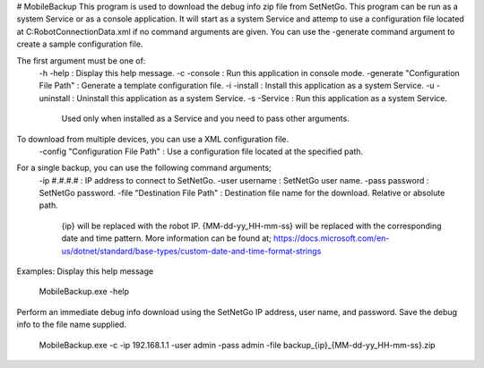 # MobileBackup
This program is used to download the debug info zip file from SetNetGo.  
This program can be run as a system Service or as a console application.  
It will start as a system Service and attemp to use a configuration file  
located at C:\RobotConnectionData.xml if no command arguments are given.  
You can use the -generate command argument to create a sample configuration file.
  
  
The first argument must be one of:  
    -h -help : Display this help message.  
    -c -console : Run this application in console mode.  
    -generate "Configuration File Path" : Generate a template configuration file.  
    -i -install : Install this application as a system Service.  
    -u -uninstall : Uninstall this application as a system Service.  
    -s -Service : Run this application as a system Service.  
                  Used only when installed as a Service and you need to pass other arguments.  
To download from multiple devices, you can use a XML configuration file.  
    -config "Configuration File Path" : Use a configuration file located at the specified path.  
For a single backup, you can use the following command arguments;  
     -ip #.#.#.# : IP address to connect to SetNetGo.  
     -user username : SetNetGo user name.  
     -pass password : SetNetGo password.  
     -file "Destination File Path" : Destination file name for the download. Relative or absolute path.  
             {ip} will be replaced with the robot IP.  
             {MM-dd-yy_HH-mm-ss} will be replaced with the corresponding  
             date and time pattern. More information can be found at;  
             https://docs.microsoft.com/en-us/dotnet/standard/base-types/custom-date-and-time-format-strings  
Examples:  
Display this help message  
    MobileBackup.exe -help  
Perform an immediate debug info download using the SetNetGo IP address, user name, and password.  
Save the debug info to the file name supplied.  
    MobileBackup.exe -c -ip 192.168.1.1 -user admin -pass admin -file backup_{ip}_{MM-dd-yy_HH-mm-ss}.zip  
